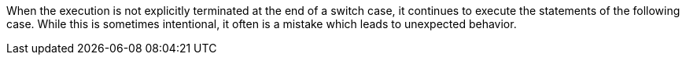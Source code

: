 When the execution is not explicitly terminated at the end of a switch case, it continues to execute the statements of the following case. While this is sometimes intentional, it often is a mistake which leads to unexpected behavior. 
